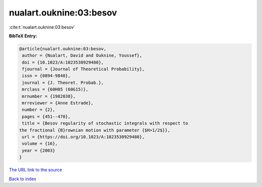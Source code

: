 nualart.ouknine:03:besov
========================

:cite:t:`nualart.ouknine:03:besov`

**BibTeX Entry:**

.. code-block:: bibtex

   @article{nualart.ouknine:03:besov,
    author = {Nualart, David and Ouknine, Youssef},
    doi = {10.1023/A:1023530929480},
    fjournal = {Journal of Theoretical Probability},
    issn = {0894-9840},
    journal = {J. Theoret. Probab.},
    mrclass = {60H05 (60G15)},
    mrnumber = {1982038},
    mrreviewer = {Anne Estrade},
    number = {2},
    pages = {451--470},
    title = {Besov regularity of stochastic integrals with respect to
   the fractional {B}rownian motion with parameter {$H>1/2$}},
    url = {https://doi.org/10.1023/A:1023530929480},
    volume = {16},
    year = {2003}
   }

`The URL link to the source <ttps://doi.org/10.1023/A:1023530929480}>`__


`Back to index <../By-Cite-Keys.html>`__

